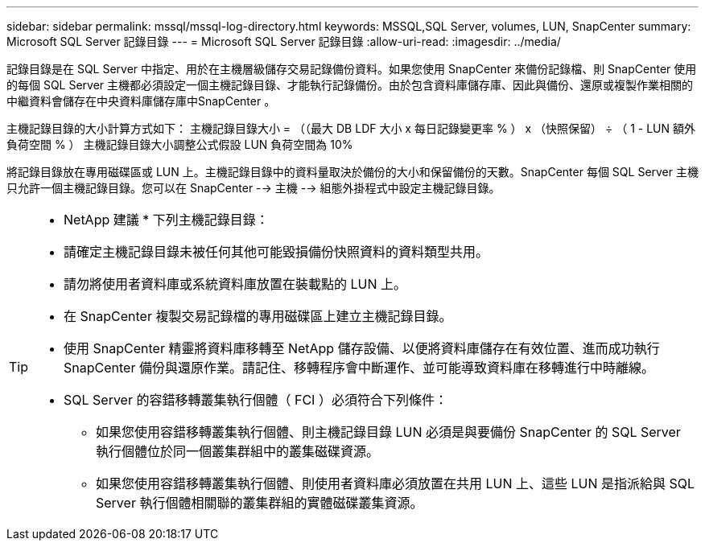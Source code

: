---
sidebar: sidebar 
permalink: mssql/mssql-log-directory.html 
keywords: MSSQL,SQL Server, volumes, LUN, SnapCenter 
summary: Microsoft SQL Server 記錄目錄 
---
= Microsoft SQL Server 記錄目錄
:allow-uri-read: 
:imagesdir: ../media/


[role="lead"]
記錄目錄是在 SQL Server 中指定、用於在主機層級儲存交易記錄備份資料。如果您使用 SnapCenter 來備份記錄檔、則 SnapCenter 使用的每個 SQL Server 主機都必須設定一個主機記錄目錄、才能執行記錄備份。由於包含資料庫儲存庫、因此與備份、還原或複製作業相關的中繼資料會儲存在中央資料庫儲存庫中SnapCenter 。

主機記錄目錄的大小計算方式如下：
主機記錄目錄大小 = （（最大 DB LDF 大小 x 每日記錄變更率 % ） x （快照保留） ÷ （ 1 - LUN 額外負荷空間 % ）
主機記錄目錄大小調整公式假設 LUN 負荷空間為 10%

將記錄目錄放在專用磁碟區或 LUN 上。主機記錄目錄中的資料量取決於備份的大小和保留備份的天數。SnapCenter 每個 SQL Server 主機只允許一個主機記錄目錄。您可以在 SnapCenter --> 主機 --> 組態外掛程式中設定主機記錄目錄。

[TIP]
====
* NetApp 建議 * 下列主機記錄目錄：

* 請確定主機記錄目錄未被任何其他可能毀損備份快照資料的資料類型共用。
* 請勿將使用者資料庫或系統資料庫放置在裝載點的 LUN 上。
* 在 SnapCenter 複製交易記錄檔的專用磁碟區上建立主機記錄目錄。
* 使用 SnapCenter 精靈將資料庫移轉至 NetApp 儲存設備、以便將資料庫儲存在有效位置、進而成功執行 SnapCenter 備份與還原作業。請記住、移轉程序會中斷運作、並可能導致資料庫在移轉進行中時離線。
* SQL Server 的容錯移轉叢集執行個體（ FCI ）必須符合下列條件：
+
** 如果您使用容錯移轉叢集執行個體、則主機記錄目錄 LUN 必須是與要備份 SnapCenter 的 SQL Server 執行個體位於同一個叢集群組中的叢集磁碟資源。
** 如果您使用容錯移轉叢集執行個體、則使用者資料庫必須放置在共用 LUN 上、這些 LUN 是指派給與 SQL Server 執行個體相關聯的叢集群組的實體磁碟叢集資源。




====